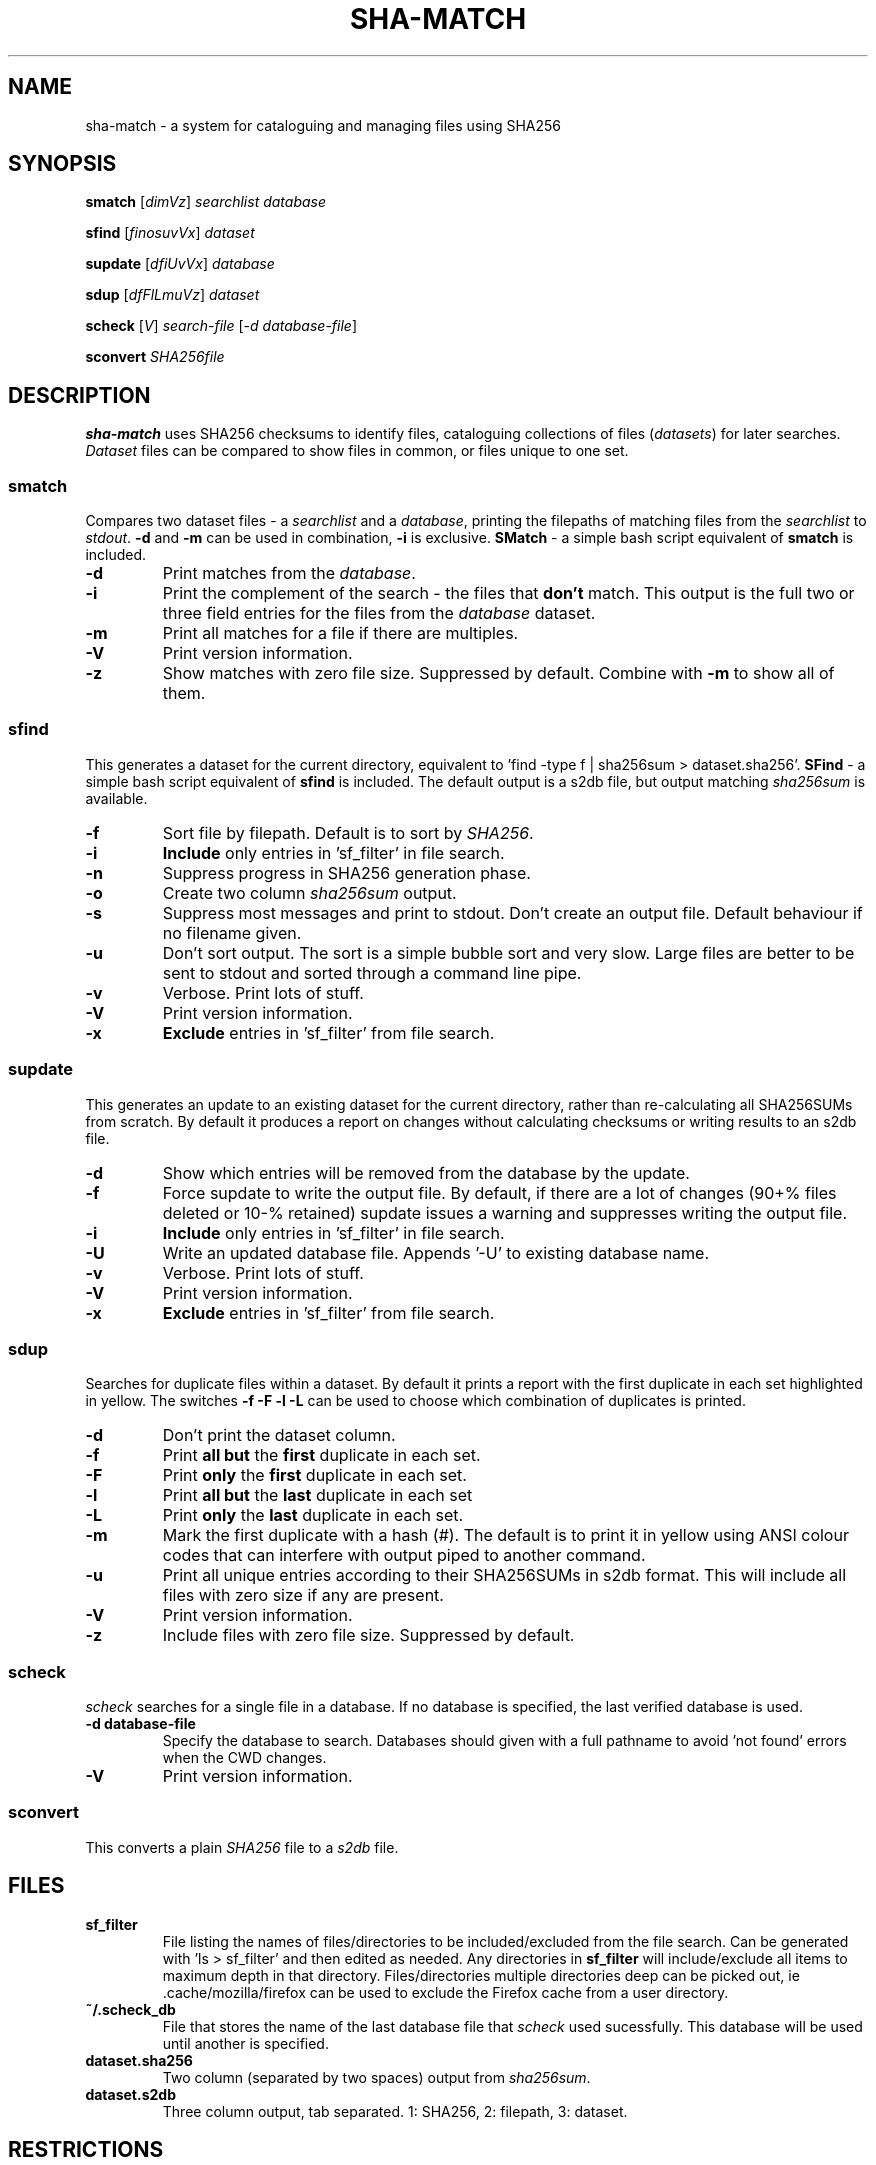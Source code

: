 .\" Generated by pandoc and edited by hand.
.TH SHA-MATCH "1" "October 2022" "sha-match 0.50" "User Commands"
.SH NAME
sha-match \- a system for cataloguing and managing files using SHA256
.SH SYNOPSIS
.B smatch
[\fI\,dimVz\/\fR] \fI\,searchlist\/\fR
\fI\,database\/\fR
.PP
.B sfind
[\fI\,finosuvVx\/\fR] \fI\,dataset\/\fR
.PP
.B supdate
[\fI\,dfiUvVx\/\fR] \fI\,database\/\fR
.PP
.B sdup
[\fI\,dfFlLmuVz\/\fR] \fI\,dataset\/\fR
.PP
.B scheck
[\fI\,V\/\fR] \fI\,search-file\/\fR
[\fI\,\-d database-file\/\fR]
.PP
.B sconvert
\fISHA256file\fR
.SH DESCRIPTION
\fBsha-match\fR uses SHA256 checksums to identify files, cataloguing
collections of files (\fIdatasets\fR) for later searches.
\fIDataset\fR files can be compared to show files in common, or files
unique to one set.
.SS smatch
Compares two dataset files \- a \fIsearchlist\fR and a
\fIdatabase\fR, printing the filepaths of matching files from the
\fIsearchlist\fR to \fIstdout\fR.
\fB-d\fR and \fB-m\fR can be used in combination, \fB-i\fR
is exclusive.  \fBSMatch\fR - a simple bash script equivalent of \fBsmatch\fR is included.
.PP
.TP
.B \fB-d\fR
Print matches from the \fIdatabase\fR.
.PP
.TP
.B \fB-i\fR
Print the complement of the search - the files that \fBdon\[cq]t\fR
match.
This output is the full two or three field entries for the files from the \fIdatabase\fR
dataset.
.PP
.TP
.B \fB-m\fR
Print all matches for a file if there are multiples.
.PP
.TP
.B \fB-V\fR
Print version information.
.PP
.TP
.B \fB-z\fR
Show matches with zero file size.  Suppressed by default.  Combine with \fB-m\fR to show all of them.
.SS sfind
This generates a dataset for the current directory, equivalent to 'find
-type f | sha256sum > dataset.sha256'.  \fBSFind\fR - a simple bash script equivalent of \fBsfind\fR is included.
The default output is a s2db file, but output matching
\fIsha256sum\fR is available.
.PP
.TP
.B \fB-f\fR
Sort file by filepath.
Default is to sort by \fISHA256\fR.
.PP
.TP
.B \fB-i\fR
\fBInclude\fR only entries in 'sf_filter' in file search.
.PP
.TP
.B \fB-n\fR
Suppress progress in SHA256 generation phase.
.PP
.TP
.B \fB-o\fR
Create two column \fIsha256sum\fR output.
.PP
.TP
.B \fB-s\fR
Suppress most messages and print to stdout.
Don\[cq]t create an output file.
Default behaviour if no filename given.
.PP
.TP
.B \fB-u\fR
Don\[cq]t sort output.
The sort is a simple bubble sort and very slow.
Large files are better to be sent to stdout and sorted through a command
line pipe.
.PP
.TP
.B \fB-v\fR
Verbose.
Print lots of stuff.
.PP
.TP
.B \fB-V\fR
Print version information.
.PP
.TP
.B \fB-x\fR
\fBExclude\fR entries in 'sf_filter' from file search.
.PP
.SS supdate
This generates an update to an existing dataset for the current directory,
rather than re-calculating all SHA256SUMs from scratch.
By default it produces a report on changes without calculating checksums
or writing results to an s2db file.
.PP
.TP
.B \fB-d\fR
Show which entries will be removed from the database by the update.
.PP
.TP
.B \fB-f\fR
Force supdate to write the output file.  By default, if there are a lot of
changes (90+% files deleted or 10-% retained) supdate issues a warning and
suppresses writing the output file.
.PP
.TP
.B \fB-i\fR
\fBInclude\fR only entries in 'sf_filter' in file search.
.PP
.TP
.B \fB-U\fR
Write an updated database file.  Appends '-U' to existing database name.
.PP
.TP
.B \fB-v\fR
Verbose.
Print lots of stuff.
.PP
.TP
.B \fB-V\fR
Print version information.
.PP
.TP
.B \fB-x\fR
\fBExclude\fR entries in 'sf_filter' from file search.
.PP
.SS sdup
Searches for duplicate files within a dataset.  By default it prints a report with the first duplicate in each set highlighted in yellow. The switches \fB-f -F -l -L\fR can be used to choose which combination of duplicates is printed.
.PP
.TP
.B \fB-d\fR
Don\[cq]t print the dataset column.
.PP
.TP
.B \fB-f\fR
Print \fBall but\fR the \fBfirst\fR duplicate in each set.
.PP
.TP
.B \fB-F\fR
Print \fBonly\fR the \fBfirst\fR duplicate in each set.
.PP
.TP
.B \fB-l\fR
Print \fBall but\fR the \fBlast\fR duplicate in each set
.PP
.TP
.B \fB-L\fR
Print \fBonly\fR the \fBlast\fR duplicate in each set.
.PP
.TP
.B \fB-m\fR
Mark the first duplicate with a hash (#).  The default is to print it in yellow using ANSI colour codes that can interfere with output piped to another command.
.PP
.TP
.B \fB-u\fR
Print all unique entries according to their SHA256SUMs in s2db format.  This will include all files with zero size if any are present.
.PP
.TP
.B \fB-V\fR
Print version information.
.PP
.TP
.B \fB-z\fR
Include files with zero file size.  Suppressed by default.
.SS scheck
\fIscheck\fR searches for a single file in a database.  If no database is specified,
the last verified database is used.
.PP
.TP
.B \fB-d database-file\fR
Specify the database to search.  Databases should given with a full pathname to avoid 'not found' errors when the CWD changes.
.PP
.TP
.B \fB-V\fR
Print version information.
.PP
.SS sconvert
.PP
This converts a plain \fISHA256\fR file to a \fIs2db\fR file.
.PP
.SH FILES
.TP
.B sf_filter
File listing the names of files/directories to be included/excluded from the file search.
Can be generated with 'ls > sf_filter' and then edited as needed.
Any directories in \fBsf_filter\fR will include/exclude all items to maximum depth in that directory.
Files/directories multiple directories deep can be picked out, ie .cache/mozilla/firefox can be used to exclude the Firefox cache from a user directory.
.TP
.B ~/.scheck_db
File that stores the name of the last database file that \fIscheck\fR used sucessfully.
This database will be used until another is specified.
.TP
.B dataset.sha256
Two column (separated by two spaces) output from \fIsha256sum\fR.
.PP
.TP
.B dataset.s2db
Three column output, tab separated.
1: SHA256, 2: filepath, 3: dataset.
.PP
.SH RESTRICTIONS
.PP
The sorts used in \fIsmatch\fR, \fIsfind\fR and \fIsupdate\fR are very basic and slow.  If you\[cq]re generating a large dataset with \fIsfind\fR you\[cq]d be better off
leaving the output unsorted and piping it to \fIsort (1)\fR.
.SH DEPENDENCIES
.PP
\fIsfind\fR and others uses popen() to get SHA256SUMs - from \fIsha256sum\fR in Linux and \fIcertutil\fR in Windows.
.SH BUGS
.PP
Doesn\[cq]t use zero-delimited file names, so is subject to errors caused by strange characters in file names, especially '\[ga]'.
.PP
Bash scripts \fBSFind\fR and \fBSMatch\fR - fallback versions of the binaries - are included in case of failures.
.SH COPYLEFT
.PP
If you want to steal this, I'll meet you in the carpark.
.SH AUTHOR
.PP
Bob Hayward (Zax) zx81\[at]zx81.nz
